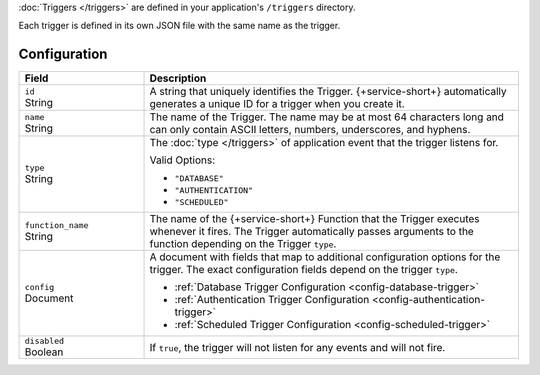 :doc:`Triggers </triggers>` are defined in your application's
``/triggers`` directory.

Each trigger is defined in its own JSON file with the same name as the
trigger.

.. code-block:: none
   :copyable: False
   
   yourRealmApp/
   └── triggers/
       └── <trigger name>.json

Configuration
~~~~~~~~~~~~~

.. code-block:: json
   :caption: <trigger name>.json
   
   {
     "id": "<Trigger ID>",
     "name": "<Trigger Name>",
     "type": "<Trigger Type>",
     "function_name": "<Trigger Function Name>",
     "config": {
       "<Configuration Option>": <Configuration Value>
     },
     "disabled": <Boolean>,
   }

.. list-table::
   :widths: 10 30
   :header-rows: 1

   * - Field
     - Description

   * - | ``id``
       | String
     - A string that uniquely identifies the Trigger. {+service-short+}
       automatically generates a unique ID for a trigger when you create
       it.

   * - | ``name``
       | String
     - The name of the Trigger. The name may be at most 64 characters
       long and can only contain ASCII letters, numbers, underscores,
       and hyphens.

   * - | ``type``
       | String
     - The :doc:`type </triggers>` of application event that the trigger
       listens for.
       
       Valid Options:
       
       - ``"DATABASE"``
       - ``"AUTHENTICATION"``
       - ``"SCHEDULED"``

   * - | ``function_name``
       | String
     - The name of the {+service-short+} Function that the Trigger
       executes whenever it fires. The Trigger automatically passes
       arguments to the function depending on the Trigger ``type``.

   * - | ``config``
       | Document
     - A document with fields that map to additional configuration
       options for the trigger. The exact configuration fields depend on
       the trigger ``type``.
       
       - :ref:`Database Trigger Configuration <config-database-trigger>`
       - :ref:`Authentication Trigger Configuration <config-authentication-trigger>`
       - :ref:`Scheduled Trigger Configuration <config-scheduled-trigger>`

   * - | ``disabled``
       | Boolean
     - If ``true``, the trigger will not listen for any events and will
       not fire.
